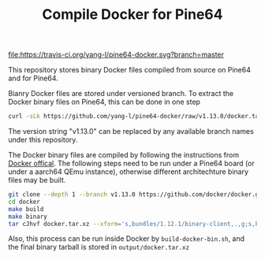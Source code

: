 #+TITLE: Compile Docker for Pine64
#+OPTIONS: toc:2 num:nil

[[https://travis-ci.org/yang-l/pine64-docker][file:https://travis-ci.org/yang-l/pine64-docker.svg?branch=master]]

This repository stores binary Docker files compiled from source on Pine64 and for Pine64.

Bianry Docker files are stored under versioned branch. To extract the Docker binary files on Pine64, this can be done in one step

#+BEGIN_SRC bash
curl -sLk https://github.com/yang-l/pine64-docker/raw/v1.13.0/docker.tar.xz | tar -C /usr/bin/ -xJpf -
#+END_SRC

The version string "v1.13.0" can be replaced by any available branch names under this repository.

The Docker binary files are compiled by following the instructions from [[https://docs.docker.com/v1.5/contributing/devenvironment/][Docker offical]]. The following steps need to be run under a Pine64 board (or under a aarch64 QEmu instance), otherwise different architechture binary files may be built.

#+BEGIN_SRC bash
git clone --depth 1 --branch v1.13.0 https://github.com/docker/docker.git
cd docker
make build
make binary
tar cJhvf docker.tar.xz --xform='s,bundles/1.12.1/binary-client,.,g;s,bundles/1.12.1/binary-daemon,.,g' bundles/1.12.1/binary-client/docker bundles/1.12.1/binary-daemon/docker-containerd bundles/1.12.1/binary-daemon/docker-containerd-ctr bundles/1.12.1/binary-daemon/docker-containerd-shim bundles/1.12.1/binary-daemon/dockerd bundles/1.12.1/binary-daemon/docker-proxy bundles/1.12.1/binary-daemon/docker-runc
#+END_SRC

Also, this process can be run inside Docker by =build-docker-bin.sh=, and the final binary tarball is stored in =output/docker.tar.xz=
